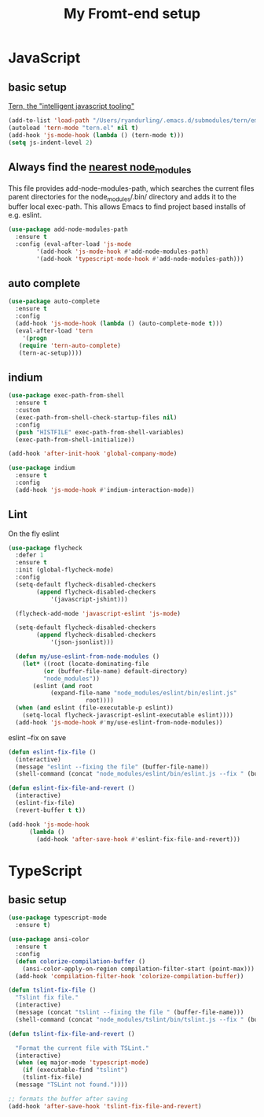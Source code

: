 #+TITLE: My Fromt-end setup

* JavaScript

** basic setup
   [[https://ternjs.net/doc/manual.html#emacs][Tern, the "intelligent javascript tooling"]]
   #+BEGIN_SRC emacs-lisp
   (add-to-list 'load-path "/Users/ryandurling/.emacs.d/submodules/tern/emacs")
   (autoload 'tern-mode "tern.el" nil t)
   (add-hook 'js-mode-hook (lambda () (tern-mode t)))
   (setq js-indent-level 2)
   #+END_SRC

** Always find the [[https://github.com/codesuki/add-node-modules-path][nearest node_modules]]

   This file provides add-node-modules-path, which searches the current files parent directories for the
   node_modules/.bin/ directory and adds it to the buffer local exec-path. This allows Emacs to find project
   based installs of e.g. eslint.

   #+BEGIN_SRC emacs-lisp
   (use-package add-node-modules-path
     :ensure t
     :config (eval-after-load 'js-mode
	       '(add-hook 'js-mode-hook #'add-node-modules-path)
	       '(add-hook 'typescript-mode-hook #'add-node-modules-path)))
   #+END_SRC

** auto complete

   #+BEGIN_SRC emacs-lisp
   (use-package auto-complete
     :ensure t
     :config
     (add-hook 'js-mode-hook (lambda () (auto-complete-mode t)))
     (eval-after-load 'tern
       '(progn
	  (require 'tern-auto-complete)
	  (tern-ac-setup))))
   #+END_SRC

** indium

   #+BEGIN_SRC emacs-lisp
   (use-package exec-path-from-shell
     :ensure t
     :custom
     (exec-path-from-shell-check-startup-files nil)
     :config
     (push "HISTFILE" exec-path-from-shell-variables)
     (exec-path-from-shell-initialize))

   (add-hook 'after-init-hook 'global-company-mode)

   (use-package indium
     :ensure t
     :config
     (add-hook 'js-mode-hook #'indium-interaction-mode))
   #+END_SRC

** Lint

   On the fly eslint
   #+BEGIN_SRC emacs-lisp
   (use-package flycheck
     :defer 1
     :ensure t
     :init (global-flycheck-mode)
     :config
     (setq-default flycheck-disabled-checkers
		   (append flycheck-disabled-checkers
			   '(javascript-jshint)))

     (flycheck-add-mode 'javascript-eslint 'js-mode)

     (setq-default flycheck-disabled-checkers
		   (append flycheck-disabled-checkers
			   '(json-jsonlist)))

     (defun my/use-eslint-from-node-modules ()
       (let* ((root (locate-dominating-file
		     (or (buffer-file-name) default-directory)
		     "node_modules"))
	      (eslint (and root
			   (expand-file-name "node_modules/eslint/bin/eslint.js"
					     root))))
	 (when (and eslint (file-executable-p eslint))
	   (setq-local flycheck-javascript-eslint-executable eslint))))
     (add-hook 'js-mode-hook #'my/use-eslint-from-node-modules))
   #+END_SRC

   eslint --fix on save
   #+BEGIN_SRC emacs-lisp
   (defun eslint-fix-file ()
     (interactive)
     (message "eslint --fixing the file" (buffer-file-name))
     (shell-command (concat "node_modules/eslint/bin/eslint.js --fix " (buffer-file-name))))

   (defun eslint-fix-file-and-revert ()
     (interactive)
     (eslint-fix-file)
     (revert-buffer t t))

   (add-hook 'js-mode-hook
	     (lambda ()
	       (add-hook 'after-save-hook #'eslint-fix-file-and-revert)))
   #+END_SRC

* TypeScript

** basic setup

   #+BEGIN_SRC emacs-lisp
   (use-package typescript-mode
     :ensure t)

   (use-package ansi-color
     :ensure t
     :config
     (defun colorize-compilation-buffer ()
       (ansi-color-apply-on-region compilation-filter-start (point-max)))
     (add-hook 'compilation-filter-hook 'colorize-compilation-buffer))

   (defun tslint-fix-file ()
     "Tslint fix file."
     (interactive)
     (message (concat "tslint --fixing the file " (buffer-file-name)))
     (shell-command (concat "node_modules/tslint/bin/tslint.js --fix " (buffer-file-name))))

   (defun tslint-fix-file-and-revert ()

     "Format the current file with TSLint."
     (interactive)
     (when (eq major-mode 'typescript-mode)
       (if (executable-find "tslint")
	   (tslint-fix-file)
	 (message "TSLint not found."))))

   ;; formats the buffer after saving
   (add-hook 'after-save-hook 'tslint-fix-file-and-revert)
   #+END_SRC
